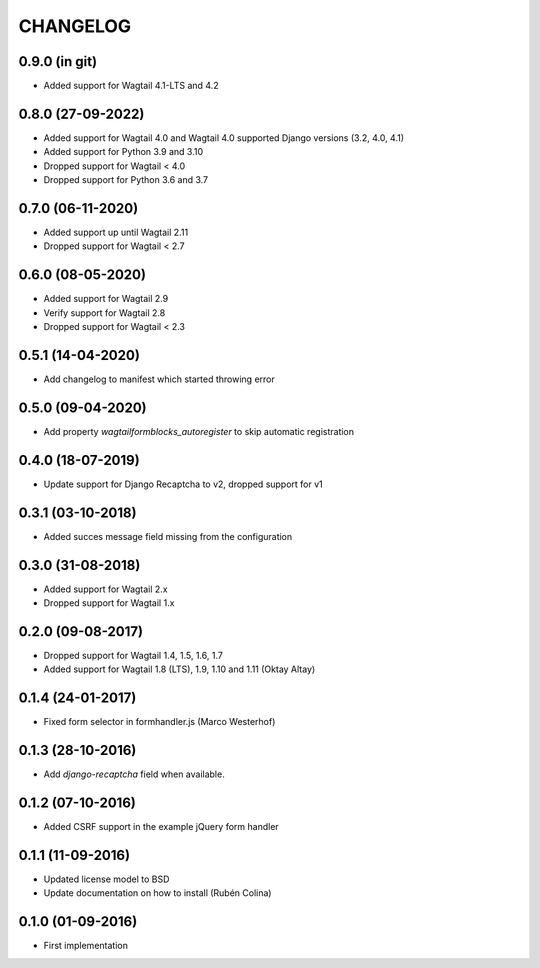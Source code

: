 =========
CHANGELOG
=========

0.9.0 (in git)
------------------
+ Added support for Wagtail 4.1-LTS and 4.2

0.8.0 (27-09-2022)
------------------
+ Added support for Wagtail 4.0 and Wagtail 4.0 supported Django versions (3.2, 4.0, 4.1)
+ Added support for Python 3.9 and 3.10
+ Dropped support for Wagtail < 4.0
+ Dropped support for Python 3.6 and 3.7

0.7.0 (06-11-2020)
------------------
+ Added support up until Wagtail 2.11
+ Dropped support for Wagtail < 2.7

0.6.0 (08-05-2020)
------------------
+ Added support for Wagtail 2.9
+ Verify support for Wagtail 2.8
+ Dropped support for Wagtail < 2.3

0.5.1 (14-04-2020)
------------------
+ Add changelog to manifest which started throwing error

0.5.0 (09-04-2020)
------------------
+ Add property `wagtailformblocks_autoregister` to skip automatic registration

0.4.0 (18-07-2019)
------------------
+ Update support for Django Recaptcha to v2, dropped support for v1

0.3.1 (03-10-2018)
------------------
+ Added succes message field missing from the configuration

0.3.0 (31-08-2018)
------------------
+ Added support for Wagtail 2.x
+ Dropped support for Wagtail 1.x

0.2.0 (09-08-2017)
------------------
+ Dropped support for Wagtail 1.4, 1.5, 1.6, 1.7
+ Added support for Wagtail 1.8 (LTS), 1.9, 1.10 and 1.11 (Oktay Altay)

0.1.4 (24-01-2017)
------------------
+ Fixed form selector in formhandler.js (Marco Westerhof)

0.1.3 (28-10-2016)
------------------
+ Add `django-recaptcha` field when available.

0.1.2 (07-10-2016)
------------------
+ Added CSRF support in the example jQuery form handler

0.1.1 (11-09-2016)
------------------
+ Updated license model to BSD
+ Update documentation on how to install (Rubén Colina)

0.1.0 (01-09-2016)
------------------
+ First implementation
